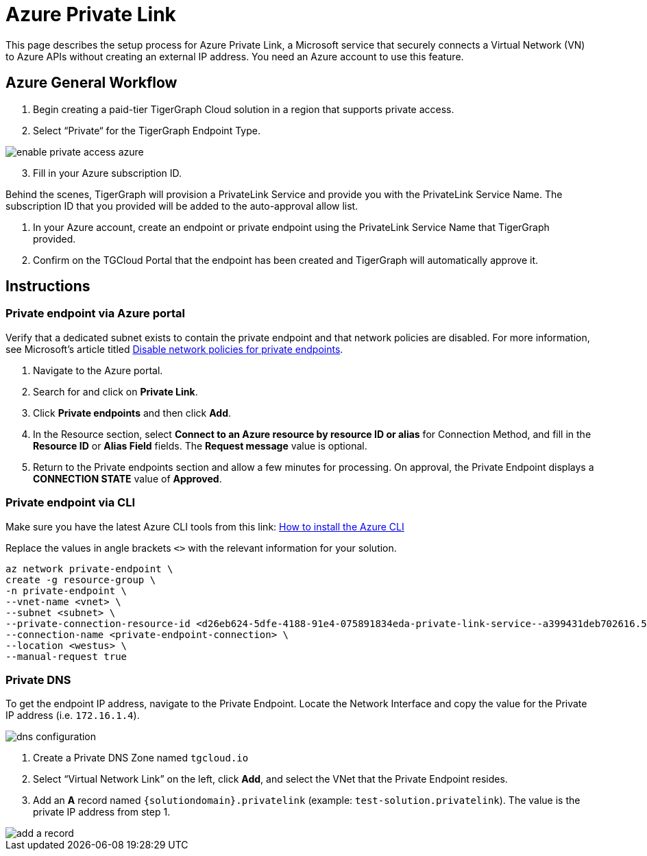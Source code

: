 = Azure Private Link
:experimental:
:description: Setting up Private Link on Azure

This page describes the setup process for Azure Private Link, a Microsoft service that securely connects a Virtual Network (VN) to Azure APIs without creating an external IP address.
You need an Azure account to use this feature.

== Azure General Workflow

. Begin creating a paid-tier TigerGraph Cloud solution in a region that supports private access.

. Select “Private“ for the TigerGraph Endpoint Type.

image:enable-private-access-azure.png[]
[start=3]
. Fill in your Azure subscription ID.

Behind the scenes, TigerGraph will provision a PrivateLink Service and provide you with the PrivateLink Service Name.
The subscription ID that you provided will be added to the auto-approval allow list.

. In your Azure account, create an endpoint or private endpoint using the PrivateLink Service Name that TigerGraph provided.

. Confirm on the TGCloud Portal that the endpoint has been created and TigerGraph will automatically approve it.

== Instructions
=== Private endpoint via Azure portal
Verify that a dedicated subnet exists to contain the private endpoint and that network policies are disabled. For more information, see Microsoft's article titled link:https://docs.microsoft.com/en-us/azure/private-link/disable-private-endpoint-network-policy[Disable network policies for private endpoints].

. Navigate to the Azure portal.
. Search for and click on btn:[Private Link].
. Click *Private endpoints* and then click btn:[Add].
. In the Resource section, select *Connect to an Azure resource by resource ID or alias* for Connection Method, and fill in the *Resource ID* or *Alias Field* fields.
The *Request message* value is optional.

. Return to the Private endpoints section and allow a few minutes for processing. On approval, the Private Endpoint displays a *CONNECTION STATE* value of *Approved*.

=== Private endpoint via CLI

Make sure you have the latest Azure CLI tools from this link: link:https://docs.microsoft.com/en-us/cli/azure/install-azure-cli[How to install the Azure CLI]

Replace the values in angle brackets `<>` with the relevant information for your solution.

[source.wrap, bash]
----
az network private-endpoint \
create -g resource-group \
-n private-endpoint \
--vnet-name <vnet> \
--subnet <subnet> \
--private-connection-resource-id <d26eb624-5dfe-4188-91e4-075891834eda-private-link-service--a399431deb702616.5c02aae8-aac9-4453-8485-2930a3fee4f1.westus.azure.privatelinkservice> \
--connection-name <private-endpoint-connection> \
--location <westus> \
--manual-request true
----

=== Private DNS
To get the endpoint IP address, navigate to the Private Endpoint.
Locate the Network Interface and copy the value for the Private IP address (i.e. `172.16.1.4`).

image::dns-configuration.png[]

. Create a Private DNS Zone named `tgcloud.io`

. Select “Virtual Network Link” on the left, click btn:[Add], and select the VNet that the Private Endpoint resides.

. Add an *A* record named `{solutiondomain}.privatelink`  (example: `test-solution.privatelink`). The value is the private IP address from step 1.


image::add-a-record.png[]

